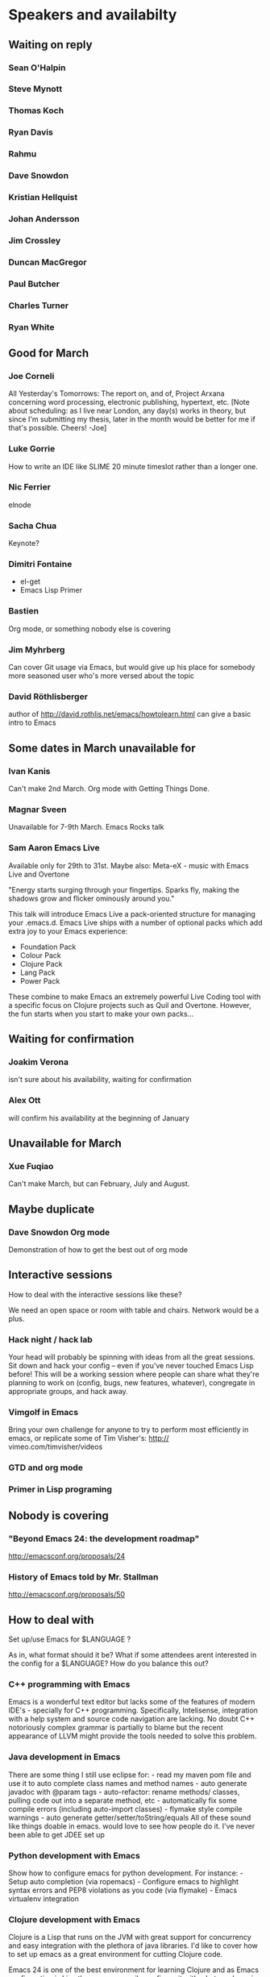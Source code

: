 * Speakers and availabilty
** Waiting on reply
*** Sean O'Halpin
*** Steve Mynott
*** Thomas Koch
*** Ryan Davis
*** Rahmu
*** Dave Snowdon
*** Kristian Hellquist
*** Johan Andersson
*** Jim Crossley
*** Duncan MacGregor
*** Paul Butcher
*** Charles Turner
*** Ryan White
** Good for March
*** Joe Corneli
    All Yesterday's Tomorrows: The report on, and of, Project Arxana
    concerning word processing, electronic publishing, hypertext, etc.
    [Note about scheduling: as I live near London, any day(s) works in
    theory, but since I'm submitting my thesis, later in the month
    would be better for me if that's possible.  Cheers! -Joe]
    
*** Luke Gorrie
    How to write an IDE like SLIME
    20 minute timeslot rather than a longer one.

*** Nic Ferrier
    elnode

*** Sacha Chua
    Keynote?

*** Dimitri Fontaine
    - el-get
    - Emacs Lisp Primer

*** Bastien
    Org mode, or something nobody else is covering

*** Jim Myhrberg
    Can cover Git usage via Emacs, but would give up his place for
    somebody more seasoned user who's more versed about the topic

*** David Röthlisberger
    author of http://david.rothlis.net/emacs/howtolearn.html
    can give a basic intro to Emacs

** Some dates in March unavailable for
*** Ivan Kanis
    Can't make 2nd March.
    Org mode with Getting Things Done.

*** Magnar Sveen
    Unavailable for 7-9th March.
    Emacs Rocks talk

*** Sam Aaron Emacs Live
    Available only for 29th to 31st.
    Maybe also: Meta-eX - music with Emacs Live and Overtone

    "Energy starts surging through your fingertips. Sparks fly, making
    the shadows grow and flicker ominously around you."

    This talk will introduce Emacs Live a pack-oriented structure for
    managing your .emacs.d. Emacs Live ships with a number of optional
    packs which add extra joy to your Emacs experience:

      * Foundation Pack
      * Colour Pack
      * Clojure Pack
      * Lang Pack
      * Power Pack

    These combine to make Emacs an extremely powerful Live Coding tool
    with a specific focus on Clojure projects such as Quil and
    Overtone. However, the fun starts when you start to make your own
    packs...

** Waiting for confirmation
*** Joakim Verona
    isn't sure about his availability, waiting for confirmation

*** Alex Ott
    will confirm his availability at the beginning of January

** Unavailable for March
*** Xue Fuqiao
    Can't make March, but can February, July and August.

** Maybe duplicate
*** Dave Snowdon Org mode
    Demonstration of how to get the best out of org mode
** Interactive sessions

   How to deal with the interactive sessions like these?

   We need an open space or room with table and chairs. Network would
   be a plus.

*** Hack night / hack lab
    Your head will probably be spinning with ideas from all the great
    sessions. Sit down and hack your config -- even if you've never
    touched Emacs Lisp before! This will be a working session where
    people can share what they're planning to work on (config, bugs,
    new features, whatever), congregate in appropriate groups, and
    hack away.

*** Vimgolf in Emacs
    Bring your own challenge for anyone to try to perform most
    efficiently in emacs, or replicate some of Tim Visher's: http://
    vimeo.com/timvisher/videos

*** GTD and org mode

*** Primer in Lisp programing

** Nobody is covering

*** "Beyond Emacs 24: the development roadmap"
    http://emacsconf.org/proposals/24

*** History of Emacs told by Mr. Stallman
   http://emacsconf.org/proposals/50

** How to deal with

   Set up/use Emacs for $LANGUAGE ?

   As in, what format should it be? What if some attendees arent
   interested in the config for a $LANGUAGE? How do you balance this
   out?

*** C++ programming with Emacs
    Emacs is a wonderful text editor but lacks some of the features of
    modern IDE's - specially for C++ programming. Specifically,
    Intelisense, integration with a help system and source code
    navigation are lacking. No doubt C++ notoriously complex grammar
    is partially to blame but the recent appearance of LLVM might
    provide the tools needed to solve this problem.

*** Java development in Emacs
    There are some thing I still use eclipse for: - read my maven pom
    file and use it to auto complete class names and method names -
    auto generate javadoc with @param tags - auto-refactor: rename
    methods/ classes, pulling code out into a separate method, etc -
    automatically fix some compile errors (including auto-import
    classes) - flymake style compile warnings - auto generate
    getter/setter/toString/equals All of these sound like things
    doable in emacs. would love to see how people do it. I've never
    been able to get JDEE set up

*** Python development with Emacs
    Show how to configure emacs for python development. For
    instance: - Setup auto completion (via ropemacs) - Configure emacs
    to highlight syntax errors and PEP8 violations as you code (via
    flymake) - Emacs virtualenv integration

*** Clojure development with Emacs
    Clojure is a Lisp that runs on the JVM with great support for
    concurrency and easy integration with the plethora of java
    libraries. I'd like to cover how to set up emacs as a great
    environment for cutting Clojure code.

    Emacs 24 is one of the best environment for learning Clojure and
    as Emacs configuration is Lisp then you can easily configure it
    with what you learn in Clojure. This session would help you
    establish the perfect? clojure environment using the latest
    version of Emacs, lots of great plugins for intelli-sense and REPL
    auto-completion. Clojure is much more fun with a REPL, so we will
    cover how to wire up Emacs with Leiningen 2 and also get
    auto-completion inside the REPL buffer in Emacs. We also cover
    writing your own macros to make writing Clojure even easier, eg.
    creating function definitions automagically. All the way through
    we will be learning all the relevant Emacs keyboard short-cuts
    that speedup Clojure development, eg. allow you to evaluate code
    function by function. We will even cover creating your own
    keyboard shortcuts.

** Book raffle

   http://emacsconf.org/proposals/34

   suggested by mhuber of Linux Magazine, Germany

   One issue I see with this, is when the publishers send over titles,
   the customs hold them up sometimes even thought they are marked as
   'gifts'.
